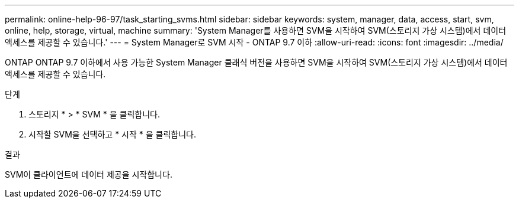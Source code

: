 ---
permalink: online-help-96-97/task_starting_svms.html 
sidebar: sidebar 
keywords: system, manager, data, access, start, svm, online, help, storage, virtual, machine 
summary: 'System Manager를 사용하면 SVM을 시작하여 SVM(스토리지 가상 시스템)에서 데이터 액세스를 제공할 수 있습니다.' 
---
= System Manager로 SVM 시작 - ONTAP 9.7 이하
:allow-uri-read: 
:icons: font
:imagesdir: ../media/


[role="lead"]
ONTAP ONTAP 9.7 이하에서 사용 가능한 System Manager 클래식 버전을 사용하면 SVM을 시작하여 SVM(스토리지 가상 시스템)에서 데이터 액세스를 제공할 수 있습니다.

.단계
. 스토리지 * > * SVM * 을 클릭합니다.
. 시작할 SVM을 선택하고 * 시작 * 을 클릭합니다.


.결과
SVM이 클라이언트에 데이터 제공을 시작합니다.
